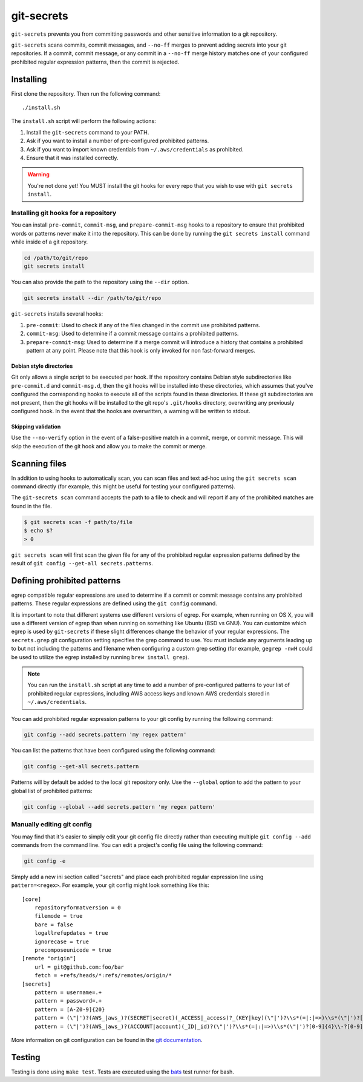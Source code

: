 ===========
git-secrets
===========

``git-secrets`` prevents you from committing passwords and other sensitive
information to a git repository.

``git-secrets`` scans commits, commit messages, and ``--no-ff`` merges to
prevent adding secrets into your git repositories. If a commit,
commit message, or any commit in a ``--no-ff`` merge history matches one of
your configured prohibited regular expression patterns, then the commit is
rejected.


Installing
----------

First clone the repository. Then run the following command::

    ./install.sh

The ``install.sh`` script will perform the following actions:

1. Install the ``git-secrets`` command to your PATH.
2. Ask if you want to install a number of pre-configured prohibited patterns.
3. Ask if you want to import known credentials from ``~/.aws/credentials`` as
   prohibited.
4. Ensure that it was installed correctly.

.. warning::

    You're not done yet! You MUST install the git hooks for every repo that
    you wish to use with ``git secrets install``.


Installing git hooks for a repository
~~~~~~~~~~~~~~~~~~~~~~~~~~~~~~~~~~~~~

You can install ``pre-commit``, ``commit-msg``, and ``prepare-commit-msg``
hooks to a repository to ensure that prohibited words or patterns never make it
into the repository. This can be done by running the ``git secrets install``
command while inside of a git repository.

.. code-block:: bash

    cd /path/to/git/repo
    git secrets install

You can also provide the path to the repository using the ``--dir`` option.

.. code-block:: bash

    git secrets install --dir /path/to/git/repo

``git-secrets`` installs several hooks:

1. ``pre-commit``: Used to check if any of the files changed in the commit
   use prohibited patterns.
2. ``commit-msg``: Used to determine if a commit message contains a prohibited
   patterns.
3. ``prepare-commit-msg``: Used to determine if a merge commit will introduce
   a history that contains a prohibited pattern at any point. Please note that
   this hook is only invoked for non fast-forward merges.


Debian style directories
^^^^^^^^^^^^^^^^^^^^^^^^

Git only allows a single script to be executed per hook. If the repository
contains Debian style subdirectories like ``pre-commit.d`` and
``commit-msg.d``, then the git hooks will be installed into these directories,
which assumes that you've configured the corresponding hooks to execute all of
the scripts found in these directories. If these git subdirectories are not
present, then the git hooks will be installed to the git repo's ``.git/hooks``
directory, overwriting any previously configured hook. In the event that the
hooks are overwritten, a warning will be written to stdout.


Skipping validation
^^^^^^^^^^^^^^^^^^^

Use the ``--no-verify`` option in the event of a false-positive match in a
commit, merge, or commit message. This will skip the execution of the
git hook and allow you to make the commit or merge.


Scanning files
--------------

In addition to using hooks to automatically scan, you can scan files and text
ad-hoc using the ``git secrets scan`` command directly (for example, this might
be useful for testing your configured patterns).

The ``git-secrets scan`` command accepts the path to a file to check and will
report if any of the prohibited matches are found in the file.

.. code-block:: bash

    $ git secrets scan -f path/to/file
    $ echo $?
    > 0

``git secrets scan`` will first scan the given file for any of the prohibited
regular expression patterns defined by the result of
``git config --get-all secrets.patterns``.


Defining prohibited patterns
----------------------------

egrep compatible regular expressions are used to determine if a commit or
commit message contains any prohibited patterns. These regular expressions are
defined using the ``git config`` command.

It is important to note that different systems use different versions of egrep.
For example, when running on OS X, you will use a different version of egrep
than when running on something like Ubuntu (BSD vs GNU). You can customize
which egrep is used by ``git-secrets`` if these slight differences change the
behavior of your regular expressions. The ``secrets.grep`` git configuration
setting specifies the grep command to use. You must include any arguments
leading up to but not including the patterns and filename when configuring a
custom grep setting (for example, ``gegrep -nwH`` could be used to utilize
the egrep installed by running ``brew install grep``).

.. note::

    You can run the ``install.sh`` script at any time to add a number of
    pre-configured patterns to your list of prohibited regular expressions,
    including AWS access keys and known AWS credentials stored in
    ``~/.aws/credentials``.

You can add prohibited regular expression patterns to your git config by
running the following command:

.. code-block:: bash

    git config --add secrets.pattern 'my regex pattern'

You can list the patterns that have been configured using the following
command:

.. code-block:: bash

    git config --get-all secrets.pattern

Patterns will by default be added to the local git repository only. Use the
``--global`` option to add the pattern to your global list of prohibited
patterns:

.. code-block:: bash

    git config --global --add secrets.pattern 'my regex pattern'


Manually editing git config
~~~~~~~~~~~~~~~~~~~~~~~~~~~

You may find that it's easier to simply edit your git config file directly
rather than executing multiple ``git config --add`` commands from the command
line. You can edit a project's config file using the following command:

.. code-block:: bash

    git config -e

Simply add a new ini section called "secrets" and place each prohibited
regular expression line using ``pattern=<regex>``. For example, your git
config might look something like this::

    [core]
        repositoryformatversion = 0
        filemode = true
        bare = false
        logallrefupdates = true
        ignorecase = true
        precomposeunicode = true
    [remote "origin"]
        url = git@github.com:foo/bar
        fetch = +refs/heads/*:refs/remotes/origin/*
    [secrets]
        pattern = username=.+
        pattern = password=.+
        pattern = [A-Z0-9]{20}
        pattern = (\"|')?(AWS_|aws_)?(SECRET|secret)(_ACCESS|_access)?_(KEY|key)(\"|')?\\s*(=|:|=>)\\s*(\"|')?[A-Za-z0-9/\\+=]{40}(\"|')?
        pattern = (\"|')?(AWS_|aws_)?(ACCOUNT|account)(_ID|_id)?(\"|')?\\s*(=|:|=>)\\s*(\"|')?[0-9]{4}\\-?[0-9]{4}\\-?[0-9]{4}(\"|')?

More information on git configuration can be found in the
`git documentation <https://git-scm.com/docs/git-config>`_.


Testing
-------

Testing is done using ``make test``. Tests are executed using the
`bats <https://github.com/sstephenson/bats>`_ test runner for bash.
